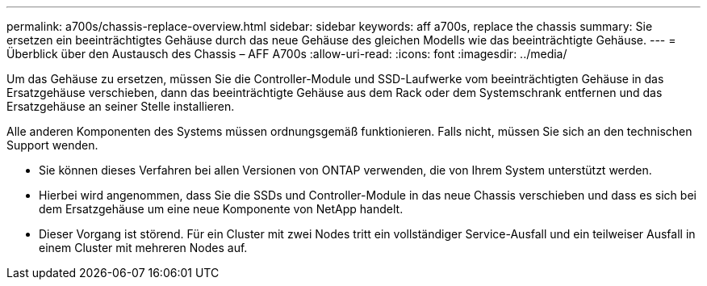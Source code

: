 ---
permalink: a700s/chassis-replace-overview.html 
sidebar: sidebar 
keywords: aff a700s, replace the chassis 
summary: Sie ersetzen ein beeinträchtigtes Gehäuse durch das neue Gehäuse des gleichen Modells wie das beeinträchtigte Gehäuse. 
---
= Überblick über den Austausch des Chassis – AFF A700s
:allow-uri-read: 
:icons: font
:imagesdir: ../media/


[role="lead"]
Um das Gehäuse zu ersetzen, müssen Sie die Controller-Module und SSD-Laufwerke vom beeinträchtigten Gehäuse in das Ersatzgehäuse verschieben, dann das beeinträchtigte Gehäuse aus dem Rack oder dem Systemschrank entfernen und das Ersatzgehäuse an seiner Stelle installieren.

Alle anderen Komponenten des Systems müssen ordnungsgemäß funktionieren. Falls nicht, müssen Sie sich an den technischen Support wenden.

* Sie können dieses Verfahren bei allen Versionen von ONTAP verwenden, die von Ihrem System unterstützt werden.
* Hierbei wird angenommen, dass Sie die SSDs und Controller-Module in das neue Chassis verschieben und dass es sich bei dem Ersatzgehäuse um eine neue Komponente von NetApp handelt.
* Dieser Vorgang ist störend. Für ein Cluster mit zwei Nodes tritt ein vollständiger Service-Ausfall und ein teilweiser Ausfall in einem Cluster mit mehreren Nodes auf.

